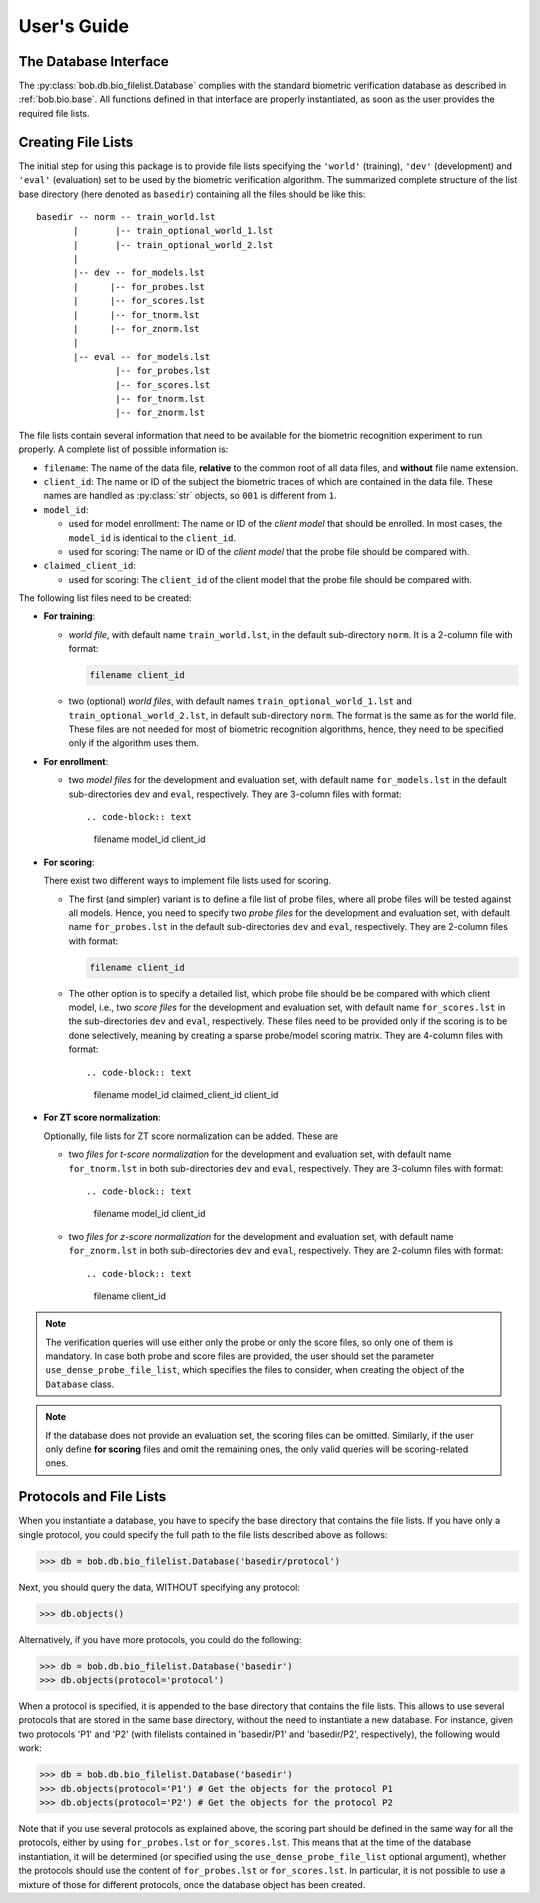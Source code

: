 .. vim: set fileencoding=utf-8 :
.. @author: Manuel Guenther <manuel.guenther@idiap.ch>
.. @date:   Fri Aug 29 13:52:39 CEST 2014

==============
 User's Guide
==============

The Database Interface
----------------------

The :py:class:`bob.db.bio_filelist.Database` complies with the standard biometric verification database as described in :ref:`bob.bio.base`.
All functions defined in that interface are properly instantiated, as soon as the user provides the required file lists.

Creating File Lists
-------------------

The initial step for using this package is to provide file lists specifying the ``'world'`` (training), ``'dev'`` (development) and ``'eval'`` (evaluation) set to be used by the biometric verification algorithm.
The summarized complete structure of the list base directory (here denoted as ``basedir``) containing all the files should be like this::

  basedir -- norm -- train_world.lst
         |       |-- train_optional_world_1.lst
         |       |-- train_optional_world_2.lst
         |
         |-- dev -- for_models.lst
         |      |-- for_probes.lst
         |      |-- for_scores.lst
         |      |-- for_tnorm.lst
         |      |-- for_znorm.lst
         |
         |-- eval -- for_models.lst
                 |-- for_probes.lst
                 |-- for_scores.lst
                 |-- for_tnorm.lst
                 |-- for_znorm.lst


The file lists contain several information that need to be available for the biometric recognition experiment to run properly.
A complete list of possible information is:

* ``filename``: The name of the data file, **relative** to the common root of all data files, and **without** file name extension.
* ``client_id``: The name or ID of the subject the biometric traces of which are contained in the data file.
  These names are handled as :py:class:`str` objects, so ``001`` is different from ``1``.
* ``model_id``:

  - used for model enrollment: The name or ID of the *client model* that should be enrolled. In most cases, the ``model_id`` is identical to the ``client_id``.
  - used for scoring: The name or ID of the *client model* that the probe file should be compared with.

* ``claimed_client_id``:

  - used for scoring: The ``client_id`` of the client model that the probe file should be compared with.


The following list files need to be created:

- **For training**:

  * *world file*, with default name ``train_world.lst``, in the default sub-directory ``norm``.
    It is a 2-column file with format:

    .. code-block:: text

      filename client_id

  * two (optional) *world files*, with default names ``train_optional_world_1.lst`` and ``train_optional_world_2.lst``, in default sub-directory ``norm``.
    The format is the same as for the world file.
    These files are not needed for most of biometric recognition algorithms, hence, they need to be specified only if the algorithm uses them.

- **For enrollment**:

  * two *model files* for the development and evaluation set, with default name ``for_models.lst`` in the default sub-directories ``dev`` and ``eval``, respectively.
    They are 3-column files with format::

    .. code-block:: text

      filename model_id client_id

- **For scoring**:

  There exist two different ways to implement file lists used for scoring.

  * The first (and simpler) variant is to define a file list of probe files, where all probe files will be tested against all models.
    Hence, you need to specify two *probe files* for the development and evaluation set, with default name ``for_probes.lst`` in the  default sub-directories ``dev`` and ``eval``, respectively.
    They are 2-column files with format:

    .. code-block:: text

      filename client_id

  * The other option is to specify a detailed list, which probe file should be be compared with which client model, i.e., two *score files* for the development and evaluation set, with default name ``for_scores.lst`` in the  sub-directories ``dev`` and ``eval``, respectively.
    These files need to be provided only if the scoring is to be done selectively, meaning by creating a sparse probe/model scoring matrix.
    They are 4-column files with format::

    .. code-block:: text

      filename model_id claimed_client_id client_id

- **For ZT score normalization**:

  Optionally, file lists for ZT score normalization can be added.
  These are

  * two *files for t-score normalization* for the development and evaluation set, with default name ``for_tnorm.lst`` in both sub-directories ``dev`` and ``eval``, respectively.
    They are 3-column files with format::

    .. code-block:: text

      filename model_id client_id

  * two *files for z-score normalization* for the development and evaluation set, with default name ``for_znorm.lst`` in both sub-directories ``dev`` and ``eval``, respectively.
    They are 2-column files with format::

    .. code-block:: text

      filename client_id

.. note:: The verification queries will use either only the probe or only the score files, so only one of them is mandatory.
          In case both probe and score files are provided, the user should set the parameter ``use_dense_probe_file_list``, which specifies the files to consider, when creating the object of the ``Database`` class.

.. note:: If the database does not provide an evaluation set, the scoring files can be omitted.
          Similarly, if the user only define **for scoring** files and omit the remaining ones, the only valid queries will be scoring-related ones.



Protocols and File Lists
------------------------

When you instantiate a database, you have to specify the base directory that contains the file lists.
If you have only a single protocol, you could specify the full path to the file lists described above as follows:

.. code-block:: python

  >>> db = bob.db.bio_filelist.Database('basedir/protocol')

Next, you should query the data, WITHOUT specifying any protocol:

.. code-block:: python

  >>> db.objects()

Alternatively, if you have more protocols, you could do the following:

.. code-block:: python

  >>> db = bob.db.bio_filelist.Database('basedir')
  >>> db.objects(protocol='protocol')

When a protocol is specified, it is appended to the base directory that contains the file lists.
This allows to use several protocols that are stored in the same base directory, without the need to instantiate a new database.
For instance, given two protocols 'P1' and 'P2' (with filelists contained in 'basedir/P1' and 'basedir/P2', respectively), the following would work:

.. code-block:: python

  >>> db = bob.db.bio_filelist.Database('basedir')
  >>> db.objects(protocol='P1') # Get the objects for the protocol P1
  >>> db.objects(protocol='P2') # Get the objects for the protocol P2

Note that if you use several protocols as explained above, the scoring part should be defined in the same way for all the protocols, either by using ``for_probes.lst`` or ``for_scores.lst``.
This means that at the time of the database instantiation, it will be determined (or specified using the ``use_dense_probe_file_list`` optional argument), whether the protocols should use the content of ``for_probes.lst`` or ``for_scores.lst``.
In particular, it is not possible to use a mixture of those for different protocols, once the database object has been created.


